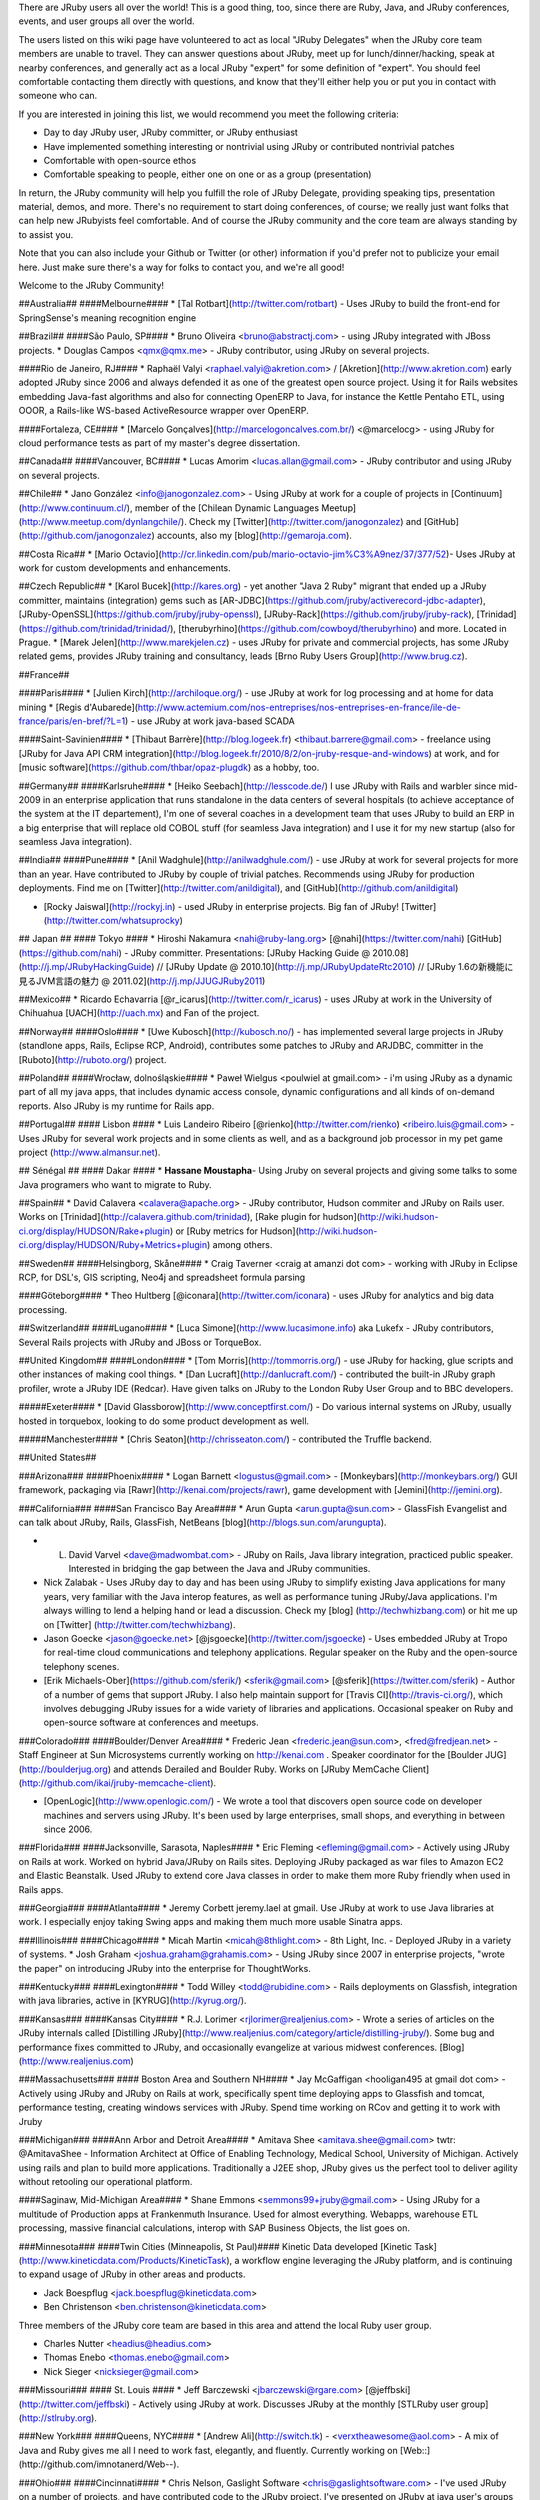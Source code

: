 There are JRuby users all over the world! This is a good thing, too, since there are Ruby, Java, and JRuby conferences, events, and user groups all over the world.

The users listed on this wiki page have volunteered to act as local "JRuby Delegates" when the JRuby core team members are unable to travel. They can answer questions about JRuby, meet up for lunch/dinner/hacking, speak at nearby conferences, and generally act as a local JRuby "expert" for some definition of "expert". You should feel comfortable contacting them directly with questions, and know that they'll either help you or put you in contact with someone who can.

If you are interested in joining this list, we would recommend you meet the following criteria:

* Day to day JRuby user, JRuby committer, or JRuby enthusiast
* Have implemented something interesting or nontrivial using JRuby or contributed nontrivial patches
* Comfortable with open-source ethos
* Comfortable speaking to people, either one on one or as a group (presentation)

In return, the JRuby community will help you fulfill the role of JRuby Delegate, providing speaking tips, presentation material, demos, and more. There's no requirement to start doing conferences, of course; we really just want folks that can help new JRubyists feel comfortable. And of course the JRuby community and the core team are always standing by to assist you.

Note that you can also include your Github or Twitter (or other) information if you'd prefer not to publicize your email here. Just make sure there's a way for folks to contact you, and we're all good!

Welcome to the JRuby Community!

##Australia##
####Melbourne####
* [Tal Rotbart](http://twitter.com/rotbart) - Uses JRuby to build the front-end for SpringSense's meaning recognition engine

##Brazil##
####São Paulo, SP####
* Bruno Oliveira <bruno@abstractj.com> - using JRuby integrated with JBoss projects.
* Douglas Campos <qmx@qmx.me> - JRuby contributor, using JRuby on several projects.

####Rio de Janeiro, RJ####
* Raphaël Valyi <raphael.valyi@akretion.com> / [Akretion](http://www.akretion.com) early adopted JRuby since 2006 and always defended it as one of the greatest open source project. Using it for Rails websites embedding Java-fast algorithms and also for connecting OpenERP to Java, for instance the Kettle Pentaho ETL, using OOOR, a Rails-like WS-based ActiveResource wrapper over OpenERP.

####Fortaleza, CE####
* [Marcelo Gonçalves](http://marcelogoncalves.com.br/) <@marcelocg> - using JRuby for cloud performance tests as part of my master's degree dissertation.

##Canada##
####Vancouver, BC####
* Lucas Amorim <lucas.allan@gmail.com> - JRuby contributor and using JRuby on several projects.

##Chile##
* Jano González <info@janogonzalez.com> - Using JRuby at work for a couple of projects in [Continuum](http://www.continuum.cl/), member of the [Chilean Dynamic Languages Meetup](http://www.meetup.com/dynlangchile/). Check my [Twitter](http://twitter.com/janogonzalez) and [GitHub](http://github.com/janogonzalez) accounts, also my [blog](http://gemaroja.com).

##Costa Rica##
* [Mario Octavio](http://cr.linkedin.com/pub/mario-octavio-jim%C3%A9nez/37/377/52)- Uses JRuby at work for custom developments and enhancements.

##Czech Republic##
* [Karol Bucek](http://kares.org) - yet another "Java 2 Ruby" migrant that ended up a JRuby committer, maintains (integration) gems such as [AR-JDBC](https://github.com/jruby/activerecord-jdbc-adapter), [JRuby-OpenSSL](https://github.com/jruby/jruby-openssl), [JRuby-Rack](https://github.com/jruby/jruby-rack), [Trinidad](https://github.com/trinidad/trinidad/), [therubyrhino](https://github.com/cowboyd/therubyrhino) and more. Located in Prague.
* [Marek Jelen](http://www.marekjelen.cz) - uses JRuby for private and commercial projects, has some JRuby related gems, provides JRuby training and consultancy, leads [Brno Ruby Users Group](http://www.brug.cz).

##France##

####Paris####
* [Julien Kirch](http://archiloque.org/) - use JRuby at work for log processing and at home for data mining
* [Regis d'Aubarede](http://www.actemium.com/nos-entreprises/nos-entreprises-en-france/ile-de-france/paris/en-bref/?L=1) - use JRuby at work java-based SCADA

####Saint-Savinien####
* [Thibaut Barrère](http://blog.logeek.fr) <thibaut.barrere@gmail.com> - freelance using [JRuby for Java API CRM integration](http://blog.logeek.fr/2010/8/2/on-jruby-resque-and-windows) at work, and for [music software](https://github.com/thbar/opaz-plugdk) as a hobby, too.

##Germany##
####Karlsruhe####
* [Heiko Seebach](http://lesscode.de/)
I use JRuby with Rails and warbler since mid-2009 in an enterprise application that runs standalone in the data centers of several hospitals (to achieve acceptance of the system at the IT departement), I'm one of several coaches in a development team that uses JRuby to build an ERP in a big enterprise that will replace old COBOL stuff (for seamless Java integration) and I use it for my new startup (also for seamless Java integration).

##India##
####Pune####
* [Anil Wadghule](http://anilwadghule.com/) - use JRuby at work for several projects for more than an year. Have contributed to JRuby by couple of trivial patches. Recommends using JRuby for production deployments. Find me on [Twitter](http://twitter.com/anildigital), and [GitHub](http://github.com/anildigital)

* [Rocky Jaiswal](http://rockyj.in) - used JRuby in enterprise projects. Big fan of JRuby! [Twitter](http://twitter.com/whatsuprocky)

## Japan ##
#### Tokyo ####
* Hiroshi Nakamura <nahi@ruby-lang.org> [@nahi](https://twitter.com/nahi) [GitHub](https://github.com/nahi) - JRuby committer. Presentations: [JRuby Hacking Guide @ 2010.08](http://j.mp/JRubyHackingGuide) // [JRuby Update @ 2010.10](http://j.mp/JRubyUpdateRtc2010) // [JRuby 1.6の新機能に見るJVM言語の魅力 @ 2011.02](http://j.mp/JJUGJRuby2011)

##Mexico##
* Ricardo Echavarria [@r_icarus](http://twitter.com/r_icarus) - uses JRuby at work in the University of Chihuahua [UACH](http://uach.mx) and Fan of the project.

##Norway##
####Oslo####
* [Uwe Kubosch](http://kubosch.no/) - has implemented several large projects in JRuby (standlone apps, Rails, Eclipse RCP, Android), contributes some patches to JRuby and ARJDBC, committer in the [Ruboto](http://ruboto.org/) project.

##Poland##
####Wrocław, dolnośląskie####
* Paweł Wielgus <poulwiel at gmail.com> - i'm using JRuby as a dynamic part of all my java apps, that includes dynamic access console, dynamic configurations and all kinds of on-demand reports. Also JRuby is my runtime for Rails app.

##Portugal##
#### Lisbon ####
* Luis Landeiro Ribeiro [@rienko](http://twitter.com/rienko) <ribeiro.luis@gmail.com> - Uses JRuby for several work projects and in some clients as well, and as a background job processor in my pet game project (http://www.almansur.net). 

## Sénégal ##
#### Dakar ####
* **Hassane Moustapha**- Using Jruby on several projects and giving some talks to some Java programers who want to migrate to Ruby.

##Spain##
* David Calavera <calavera@apache.org> - JRuby contributor, Hudson commiter and JRuby on Rails user. Works on [Trinidad](http://calavera.github.com/trinidad), [Rake plugin for hudson](http://wiki.hudson-ci.org/display/HUDSON/Rake+plugin) or [Ruby metrics for Hudson](http://wiki.hudson-ci.org/display/HUDSON/Ruby+Metrics+plugin) among others.

##Sweden##
####Helsingborg, Skåne####
* Craig Taverner <craig at amanzi dot com> - working with JRuby in Eclipse RCP, for DSL's, GIS scripting, Neo4j and spreadsheet formula parsing

####Göteborg####
* Theo Hultberg [@iconara](http://twitter.com/iconara) - uses JRuby for analytics and big data processing.

##Switzerland##
####Lugano####
* [Luca Simone](http://www.lucasimone.info) aka Lukefx - JRuby contributors, Several Rails projects with JRuby and JBoss or TorqueBox.

##United Kingdom##
####London####
* [Tom Morris](http://tommorris.org/) - use JRuby for hacking, glue scripts and other instances of making cool things.
* [Dan Lucraft](http://danlucraft.com/) - contributed the built-in JRuby graph profiler, wrote a JRuby IDE (Redcar). Have given talks on JRuby to the London Ruby User Group and to BBC developers.

#####Exeter####
* [David Glassborow](http://www.conceptfirst.com/) - Do various internal systems on JRuby, usually hosted in torquebox, looking to do some product development as well.

#####Manchester####
* [Chris Seaton](http://chrisseaton.com/) - contributed the Truffle backend.

##United States##

###Arizona###
####Phoenix####
* Logan Barnett <logustus@gmail.com> - [Monkeybars](http://monkeybars.org/) GUI framework, packaging via [Rawr](http://kenai.com/projects/rawr), game development with [Jemini](http://jemini.org).

###California###
####San Francisco Bay Area####
* Arun Gupta <arun.gupta@sun.com> - GlassFish Evangelist and can talk about JRuby, Rails, GlassFish, NetBeans [blog](http://blogs.sun.com/arungupta).

* L. David Varvel <dave@madwombat.com> - JRuby on Rails, Java library integration, practiced public speaker.  Interested in bridging the gap between the Java and JRuby communities. 

* Nick Zalabak - Uses JRuby day to day and has been using JRuby to simplify existing Java applications for many years, very familiar with the Java interop features, as well as performance tuning JRuby/Java applications. I'm always willing to lend a helping hand or lead a discussion. Check my [blog] (http://techwhizbang.com) or hit me up on [Twitter] (http://twitter.com/techwhizbang).

* Jason Goecke <jason@goecke.net> [@jsgoecke](http://twitter.com/jsgoecke) - Uses embedded JRuby at Tropo for real-time cloud communications and telephony applications. Regular speaker on the Ruby and the open-source telephony scenes. 

* [Erik Michaels-Ober](https://github.com/sferik/) <sferik@gmail.com> [@sferik](https://twitter.com/sferik) - Author of a number of gems that support JRuby. I also help maintain support for [Travis CI](http://travis-ci.org/), which involves debugging JRuby issues for a wide variety of libraries and applications. Occasional speaker on Ruby and open-source software at conferences and meetups.

###Colorado###
####Boulder/Denver Area####
* Frederic Jean <frederic.jean@sun.com>, <fred@fredjean.net> - Staff Engineer at Sun Microsystems currently working on http://kenai.com . Speaker coordinator for the [Boulder JUG](http://boulderjug.org) and attends Derailed and Boulder Ruby. Works on [JRuby MemCache Client](http://github.com/ikai/jruby-memcache-client).

* [OpenLogic](http://www.openlogic.com/) - We wrote a tool that discovers open source code on developer machines and servers using JRuby.  It's been used by large enterprises, small shops, and everything in between since 2006.

###Florida###
####Jacksonville, Sarasota, Naples####
* Eric Fleming <efleming@gmail.com> - Actively using JRuby on Rails at work.  Worked on hybrid Java/JRuby on Rails sites.  Deploying JRuby packaged as war files to Amazon EC2 and Elastic Beanstalk.  Used JRuby to extend core Java classes in order to make them more Ruby friendly when used in Rails apps.

###Georgia###
####Atlanta####
* Jeremy Corbett jeremy.lael at gmail.  Use JRuby at work to use Java libraries at work.  I especially enjoy taking Swing apps and making them much more usable Sinatra apps.

###Illinois###
####Chicago####
* Micah Martin <micah@8thlight.com> - 8th Light, Inc. - Deployed JRuby in a variety of systems.
* Josh Graham <joshua.graham@grahamis.com> - Using JRuby since 2007 in enterprise projects, "wrote the paper" on introducing JRuby into the enterprise for ThoughtWorks.

###Kentucky###
####Lexington####
* Todd Willey <todd@rubidine.com> - Rails deployments on Glassfish, integration with java libraries, active in [KYRUG](http://kyrug.org/).

###Kansas###
####Kansas City####
* R.J. Lorimer <rjlorimer@realjenius.com> - Wrote a series of articles on the JRuby internals called [Distilling JRuby](http://www.realjenius.com/category/article/distilling-jruby/). Some bug and performance fixes committed to JRuby, and occasionally evangelize at various midwest conferences. [Blog](http://www.realjenius.com)

###Massachusetts###
#### Boston Area and Southern NH####
* Jay McGaffigan <hooligan495 at gmail dot com> - Actively using JRuby and JRuby on Rails at work, specifically spent time deploying apps to Glassfish and tomcat, performance testing, creating windows services with JRuby.
Spend time working on RCov and getting it to work with Jruby

###Michigan###
####Ann Arbor and Detroit Area####
* Amitava Shee <amitava.shee@gmail.com> twtr: @AmitavaShee - Information Architect at Office of Enabling Technology, Medical School, University of Michigan. Actively using rails and plan to build more applications. Traditionally a J2EE shop, JRuby gives us the perfect tool to deliver agility without retooling our operational platform.

####Saginaw, Mid-Michigan Area####
* Shane Emmons <semmons99+jruby@gmail.com> - Using JRuby for a multitude of Production apps at Frankenmuth Insurance. Used for almost everything. Webapps, warehouse ETL processing, massive financial calculations, interop with SAP Business Objects, the list goes on.

###Minnesota###
####Twin Cities (Minneapolis, St Paul)####
Kinetic Data developed [Kinetic Task](http://www.kineticdata.com/Products/KineticTask), a workflow engine leveraging the JRuby platform, and is continuing to expand usage of JRuby in other areas and products.

* Jack Boespflug <jack.boespflug@kineticdata.com>
* Ben Christenson <ben.christenson@kineticdata.com>

Three members of the JRuby core team are based in this area and attend the local Ruby user group.

* Charles Nutter <headius@headius.com>
* Thomas Enebo <thomas.enebo@gmail.com>
* Nick Sieger <nicksieger@gmail.com>

###Missouri###
#### St. Louis ####
* Jeff Barczewski <jbarczewski@rgare.com> [@jeffbski](http://twitter.com/jeffbski) - Actively using JRuby at work. Discusses JRuby at the monthly [STLRuby user group](http://stlruby.org).

###New York###
####Queens, NYC####
* [Andrew Ali](http://switch.tk) - <verxtheawesome@aol.com> - A mix of Java and Ruby gives me all I need to work fast, elegantly, and fluently. Currently working on [Web::](http://github.com/imnotanerd/Web--). 

###Ohio###
####Cincinnati####
* Chris Nelson, Gaslight Software <chris@gaslightsoftware.com> - I've used JRuby on a number of projects, and have contributed code to the JRuby project.  I've presented on JRuby at java user's groups and several conferences.  I'm very interested in getting the word out about JRuby being awesome and ready to use now.  I'd be more that happy to speak with anyone considering JRuby and help get them going in the right direction

####Columbus####
* Joe O'Brien, CEO of EdgeCase <joe@edgecase.com>. We have used JRuby for several successful projects. Whether it's in order to take advantage of a Java library, harness JRuby deployment capabilities, or allow an organization to move forward in productivity while tying it into existing systems.  I've spoken on many JRuby and Ruby topics. We help organize the national [JRubyConf] (http://jrubyconf.com) and offer training nationally. 

###Oregon###
####Portland####
* Ian Dees <undees@gmail.com> - [@undees](http://twitter.com/undees) - Co-author of [Using JRuby](http://pragprog.com/titles/jruby) (alongside the core team). Use JRuby at work for internal web apps and utility scripts. Have committed minor patches to JRuby. [github](http://github.com/undees).

###Virginia###
####Tidewater Area####
* Rob Heittman <heittman.rob@gmail.com> - Java heretic and RESTafarian who believes JRuby is the best Ruby.  Using JRuby on large projects, especially biodiversity and conservation.  (Oct 09) adapting JRuby-Rack to the Restlet framework and writing plugins for JRuby support in various OSGi environments.  Interests: leveraging Java concurrency, crusading to replace C-based gems, and someday, achieving refactoring tool parity with Java.

###Washington###
####Seattle####
* Matt Kirk <matt@matthewkirk.com> - Using JRuby with statistics and natural language processing. [github] (http://www.github.com/hexgnu).

* Jeff Lembeck <jlembeck@gmail.com> - using JRuby daily with Sinatra to leverage legacy Java services while making mobile web apps.

* Chris Ochs <chris@ochsnet.com> - Using jruby with rails/sinatra to run large scale social games.